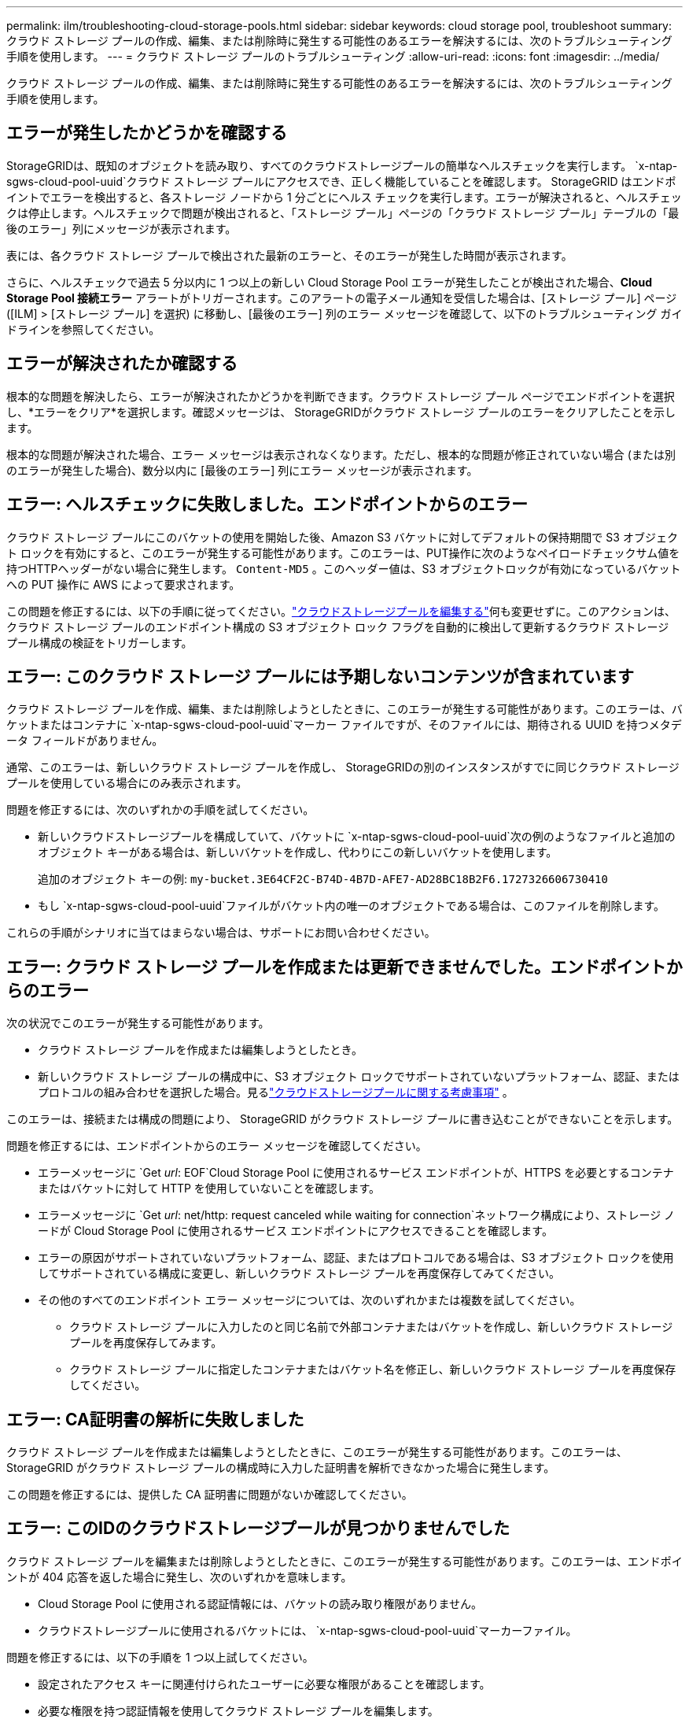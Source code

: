 ---
permalink: ilm/troubleshooting-cloud-storage-pools.html 
sidebar: sidebar 
keywords: cloud storage pool, troubleshoot 
summary: クラウド ストレージ プールの作成、編集、または削除時に発生する可能性のあるエラーを解決するには、次のトラブルシューティング手順を使用します。 
---
= クラウド ストレージ プールのトラブルシューティング
:allow-uri-read: 
:icons: font
:imagesdir: ../media/


[role="lead"]
クラウド ストレージ プールの作成、編集、または削除時に発生する可能性のあるエラーを解決するには、次のトラブルシューティング手順を使用します。



== エラーが発生したかどうかを確認する

StorageGRIDは、既知のオブジェクトを読み取り、すべてのクラウドストレージプールの簡単なヘルスチェックを実行します。 `x-ntap-sgws-cloud-pool-uuid`クラウド ストレージ プールにアクセスでき、正しく機能していることを確認します。 StorageGRID はエンドポイントでエラーを検出すると、各ストレージ ノードから 1 分ごとにヘルス チェックを実行します。エラーが解決されると、ヘルスチェックは停止します。ヘルスチェックで問題が検出されると、「ストレージ プール」ページの「クラウド ストレージ プール」テーブルの「最後のエラー」列にメッセージが表示されます。

表には、各クラウド ストレージ プールで検出された最新のエラーと、そのエラーが発生した時間が表示されます。

さらに、ヘルスチェックで過去 5 分以内に 1 つ以上の新しい Cloud Storage Pool エラーが発生したことが検出された場合、*Cloud Storage Pool 接続エラー* アラートがトリガーされます。このアラートの電子メール通知を受信した場合は、[ストレージ プール] ページ ([ILM] > [ストレージ プール] を選択) に移動し、[最後のエラー] 列のエラー メッセージを確認して、以下のトラブルシューティング ガイドラインを参照してください。



== エラーが解決されたか確認する

根本的な問題を解決したら、エラーが解決されたかどうかを判断できます。クラウド ストレージ プール ページでエンドポイントを選択し、*エラーをクリア*を選択します。確認メッセージは、 StorageGRIDがクラウド ストレージ プールのエラーをクリアしたことを示します。

根本的な問題が解決された場合、エラー メッセージは表示されなくなります。ただし、根本的な問題が修正されていない場合 (または別のエラーが発生した場合)、数分以内に [最後のエラー] 列にエラー メッセージが表示されます。



== エラー: ヘルスチェックに失敗しました。エンドポイントからのエラー

クラウド ストレージ プールにこのバケットの使用を開始した後、Amazon S3 バケットに対してデフォルトの保持期間で S3 オブジェクト ロックを有効にすると、このエラーが発生する可能性があります。このエラーは、PUT操作に次のようなペイロードチェックサム値を持つHTTPヘッダーがない場合に発生します。 `Content-MD5` 。このヘッダー値は、S3 オブジェクトロックが有効になっているバケットへの PUT 操作に AWS によって要求されます。

この問題を修正するには、以下の手順に従ってください。link:editing-cloud-storage-pool.html["クラウドストレージプールを編集する"]何も変更せずに。このアクションは、クラウド ストレージ プールのエンドポイント構成の S3 オブジェクト ロック フラグを自動的に検出して更新するクラウド ストレージ プール構成の検証をトリガーします。



== エラー: このクラウド ストレージ プールには予期しないコンテンツが含まれています

クラウド ストレージ プールを作成、編集、または削除しようとしたときに、このエラーが発生する可能性があります。このエラーは、バケットまたはコンテナに `x-ntap-sgws-cloud-pool-uuid`マーカー ファイルですが、そのファイルには、期待される UUID を持つメタデータ フィールドがありません。

通常、このエラーは、新しいクラウド ストレージ プールを作成し、 StorageGRIDの別のインスタンスがすでに同じクラウド ストレージ プールを使用している場合にのみ表示されます。

問題を修正するには、次のいずれかの手順を試してください。

* 新しいクラウドストレージプールを構成していて、バケットに `x-ntap-sgws-cloud-pool-uuid`次の例のようなファイルと追加のオブジェクト キーがある場合は、新しいバケットを作成し、代わりにこの新しいバケットを使用します。
+
追加のオブジェクト キーの例: `my-bucket.3E64CF2C-B74D-4B7D-AFE7-AD28BC18B2F6.1727326606730410`

* もし `x-ntap-sgws-cloud-pool-uuid`ファイルがバケット内の唯一のオブジェクトである場合は、このファイルを削除します。


これらの手順がシナリオに当てはまらない場合は、サポートにお問い合わせください。



== エラー: クラウド ストレージ プールを作成または更新できませんでした。エンドポイントからのエラー

次の状況でこのエラーが発生する可能性があります。

* クラウド ストレージ プールを作成または編集しようとしたとき。
* 新しいクラウド ストレージ プールの構成中に、S3 オブジェクト ロックでサポートされていないプラットフォーム、認証、またはプロトコルの組み合わせを選択した場合。見るlink:../ilm/considerations-for-cloud-storage-pools.html["クラウドストレージプールに関する考慮事項"] 。


このエラーは、接続または構成の問題により、 StorageGRID がクラウド ストレージ プールに書き込むことができないことを示します。

問題を修正するには、エンドポイントからのエラー メッセージを確認してください。

* エラーメッセージに `Get _url_: EOF`Cloud Storage Pool に使用されるサービス エンドポイントが、HTTPS を必要とするコンテナまたはバケットに対して HTTP を使用していないことを確認します。
* エラーメッセージに `Get _url_: net/http: request canceled while waiting for connection`ネットワーク構成により、ストレージ ノードが Cloud Storage Pool に使用されるサービス エンドポイントにアクセスできることを確認します。
* エラーの原因がサポートされていないプラットフォーム、認証、またはプロトコルである場合は、S3 オブジェクト ロックを使用してサポートされている構成に変更し、新しいクラウド ストレージ プールを再度保存してみてください。
* その他のすべてのエンドポイント エラー メッセージについては、次のいずれかまたは複数を試してください。
+
** クラウド ストレージ プールに入力したのと同じ名前で外部コンテナまたはバケットを作成し、新しいクラウド ストレージ プールを再度保存してみます。
** クラウド ストレージ プールに指定したコンテナまたはバケット名を修正し、新しいクラウド ストレージ プールを再度保存してください。






== エラー: CA証明書の解析に失敗しました

クラウド ストレージ プールを作成または編集しようとしたときに、このエラーが発生する可能性があります。このエラーは、 StorageGRID がクラウド ストレージ プールの構成時に入力した証明書を解析できなかった場合に発生します。

この問題を修正するには、提供した CA 証明書に問題がないか確認してください。



== エラー: このIDのクラウドストレージプールが見つかりませんでした

クラウド ストレージ プールを編集または削除しようとしたときに、このエラーが発生する可能性があります。このエラーは、エンドポイントが 404 応答を返した場合に発生し、次のいずれかを意味します。

* Cloud Storage Pool に使用される認証情報には、バケットの読み取り権限がありません。
* クラウドストレージプールに使用されるバケットには、 `x-ntap-sgws-cloud-pool-uuid`マーカーファイル。


問題を修正するには、以下の手順を 1 つ以上試してください。

* 設定されたアクセス キーに関連付けられたユーザーに必要な権限があることを確認します。
* 必要な権限を持つ認証情報を使用してクラウド ストレージ プールを編集します。
* 権限が正しい場合は、サポートにお問い合わせください。




== エラー: クラウド ストレージ プールの内容を確認できませんでした。エンドポイントからのエラー

クラウド ストレージ プールを削除しようとすると、このエラーが発生する可能性があります。このエラーは、何らかの接続または構成の問題により、 StorageGRID がCloud Storage Pool バケットの内容を読み取ることができないことを示しています。

問題を修正するには、エンドポイントからのエラー メッセージを確認してください。



== エラー: オブジェクトはすでにこのバケットに配置されています

クラウド ストレージ プールを削除しようとすると、このエラーが発生する可能性があります。  ILM によって移動されたデータ、クラウド ストレージ プールを構成する前にバケット内にあったデータ、またはクラウド ストレージ プールの作成後に他のソースによってバケット内に置かれたデータが含まれている場合、クラウド ストレージ プールを削除することはできません。

問題を修正するには、以下の手順を 1 つ以上試してください。

* 「クラウド ストレージ プール オブジェクトのライフサイクル」の手順に従って、オブジェクトをStorageGRIDに戻します。
* 残りのオブジェクトが ILM によってクラウド ストレージ プールに配置されていないことが確実な場合は、バケットからオブジェクトを手動で削除します。
+

NOTE: ILM によってクラウド ストレージ プールに配置された可能性のあるオブジェクトを手動で削除しないでください。後でStorageGRIDから手動で削除したオブジェクトにアクセスしようとすると、削除されたオブジェクトは見つかりません。





== エラー: クラウド ストレージ プールにアクセスしようとしたときにプロキシが外部エラーが発生しました

ストレージノードと、クラウド ストレージ プールに使用される外部 S3 エンドポイントとの間に非透過ストレージ プロキシを構成している場合、このエラーが発生する可能性があります。このエラーは、外部プロキシ サーバーが Cloud Storage Pool エンドポイントに到達できない場合に発生します。たとえば、DNS サーバーがホスト名を解決できないか、外部ネットワークの問題が発生している可能性があります。

問題を修正するには、以下の手順を 1 つ以上試してください。

* クラウド ストレージ プールの設定を確認します (*ILM* > *ストレージ プール*)。
* ストレージ プロキシ サーバーのネットワーク構成を確認します。




== エラー: X.509証明書の有効期限が切れています

クラウド ストレージ プールを削除しようとすると、このエラーが発生する可能性があります。このエラーは、正しい外部クラウド ストレージ プールが検証され、クラウド ストレージ プールの構成が削除される前に外部プールが空であることを確認するために認証で X.509 証明書が必要な場合に発生します。

問題を修正するには、次の手順を試してください。

* クラウド ストレージ プールへの認証用に構成された証明書を更新します。
* このクラウド ストレージ プールの証明書の有効期限アラートが解決されていることを確認してください。


.関連情報
link:lifecycle-of-cloud-storage-pool-object.html["Cloud Storage Pool オブジェクトのライフサイクル"]
